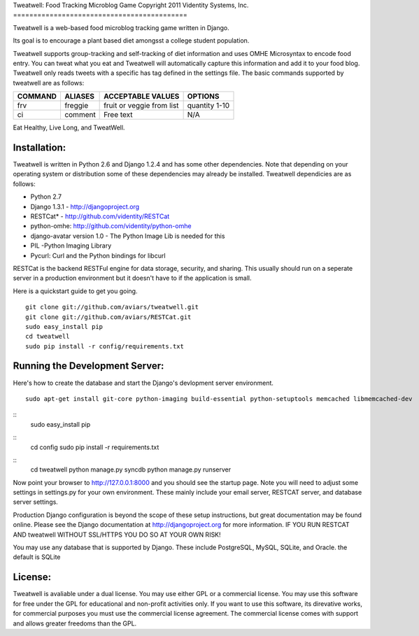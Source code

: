 Tweatwell: Food Tracking Microblog Game
Copyright 2011 Videntity Systems, Inc.
===========================================

Tweatwell is a web-based food microblog tracking game written in Django.

Its goal is to encourage a plant based diet amongsst a college
student population.

Tweatwell supports group-tracking and self-tracking of diet information and 
uses OMHE Microsyntax to encode food entry. You can tweat what you eat
and Tweatwell will automatically capture this information and add it to your
food blog. Tweatwell only reads tweets with a specific has tag defined in the
settings file. The basic commands supported by tweatwell are as follows:

======= ========= ============================= ==============
COMMAND ALIASES   ACCEPTABLE VALUES             OPTIONS
======= ========= ============================= ==============
frv     freggie   fruit or veggie from list     quantity 1-10 
ci      comment   Free text                     N/A
======= ========= ============================= ==============


Eat Healthy, Live Long, and TweatWell.


Installation:
=============

Tweatwell is written in Python 2.6 and Django 1.2.4 and has some other
dependencies. Note that depending on your operating system or distribution
some of these dependencies may already be installed. Tweatwell dependicies are
as follows:

* Python 2.7
* Django 1.3.1 - http://djangoproject.org
* RESTCat* - http://github.com/videntity/RESTCat
* python-omhe: http://github.com/videntity/python-omhe
* django-avatar version 1.0 - The Python Image Lib is needed for this
* PIL -Python Imaging Library
* Pycurl: Curl and the Python bindings for libcurl

RESTCat is the backend RESTFul engine for data storage, security, and sharing. 
This usually should run on a seperate server in a production environment but it
doesn't have to if the application is small.

Here is a quickstart guide to get you going. 
::
    git clone git://github.com/aviars/tweatwell.git
    git clone git://github.com/aviars/RESTCat.git
    sudo easy_install pip
    cd tweatwell
    sudo pip install -r config/requirements.txt

Running the Development Server:
===============================

Here's how to create the database and start the Django's devlopment server environment.
::
    sudo apt-get install git-core python-imaging build-essential python-setuptools memcached libmemcached-dev

::
    sudo easy_install pip

::
    cd config
    sudo pip install -r requirements.txt

::
    cd tweatwell
    python manage.py syncdb
    python manage.py runserver

Now  point your browser to http://127.0.0.1:8000 and you should see the startup page.
Note you will need to adjust some settings in settings.py for your own environment.
These mainly include your email server, RESTCAT server, and database server settings.


Production Django configuration is beyond the scope of these setup instructions, but great
documentation may be found online. Please see the Django documentation  at
http://djangoproject.org for more information. IF YOU RUN RESTCAT AND tweatwell
WITHOUT SSL/HTTPS YOU DO SO AT YOUR OWN RISK!  


You may use any database that is supported by Django.  These include PostgreSQL,
MySQL, SQLite, and Oracle.  the default is SQLite

License:
========
Tweatwell is avaliable under a dual license. You may use either GPL or a
commercial license.  You may use this software for free under the GPL for 
educational and non-profit activities only.  If you want
to use this software, its direvative works, for commercial purposes you must
use the commercial license agreement.  The commercial license comes with support
and allows greater freedoms than the GPL.
